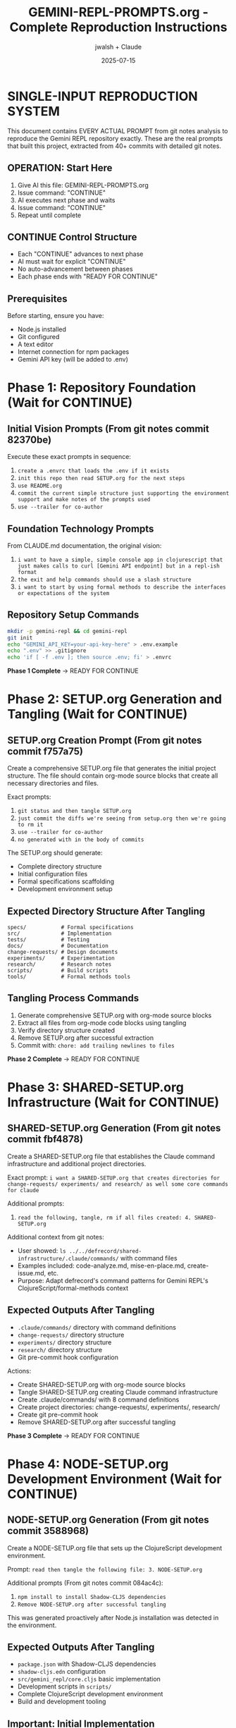 #+TITLE: GEMINI-REPL-PROMPTS.org - Complete Reproduction Instructions
#+AUTHOR: jwalsh + Claude
#+DATE: 2025-07-15
#+STARTUP: overview

* SINGLE-INPUT REPRODUCTION SYSTEM

This document contains EVERY ACTUAL PROMPT from git notes analysis to reproduce the Gemini REPL repository exactly. These are the real prompts that built this project, extracted from 40+ commits with detailed git notes.

** OPERATION: Start Here
1. Give AI this file: GEMINI-REPL-PROMPTS.org
2. Issue command: "CONTINUE"  
3. AI executes next phase and waits
4. Issue command: "CONTINUE"
5. Repeat until complete

** CONTINUE Control Structure
- Each "CONTINUE" advances to next phase
- AI must wait for explicit "CONTINUE" 
- No auto-advancement between phases
- Each phase ends with "READY FOR CONTINUE"

** Prerequisites
Before starting, ensure you have:
- Node.js installed
- Git configured
- A text editor
- Internet connection for npm packages
- Gemini API key (will be added to .env)

* Phase 1: Repository Foundation (Wait for CONTINUE)

** Initial Vision Prompts (From git notes commit 82370be)
Execute these exact prompts in sequence:

1. =create a .envrc that loads the .env if it exists=
2. =init this repo then read SETUP.org for the next steps=
3. =use README.org=
4. =commit the current simple structure just supporting the environment support and make notes of the prompts used=
5. =use --trailer for co-author=

** Foundation Technology Prompts
From CLAUDE.md documentation, the original vision:
1. =i want to have a simple, simple console app in clojurescript that just makes calls to curl [Gemini API endpoint] but in a repl-ish format=
2. =the exit and help commands should use a slash structure=
3. =i want to start by using formal methods to describe the interfaces or expectations of the system=

** Repository Setup Commands
#+BEGIN_SRC bash
mkdir -p gemini-repl && cd gemini-repl
git init
echo "GEMINI_API_KEY=your-api-key-here" > .env.example
echo ".env" >> .gitignore
echo 'if [ -f .env ]; then source .env; fi' > .envrc
#+END_SRC

**Phase 1 Complete** → READY FOR CONTINUE

* Phase 2: SETUP.org Generation and Tangling (Wait for CONTINUE)

** SETUP.org Creation Prompt (From git notes commit f757a75)
Create a comprehensive SETUP.org file that generates the initial project structure. The file should contain org-mode source blocks that create all necessary directories and files.

Exact prompts: 
1. =git status and then tangle SETUP.org=
2. =just commit the diffs we're seeing from setup.org then we're going to rm it=
3. =use --trailer for co-author=
4. =no generated with in the body of commits=

The SETUP.org should generate:
- Complete directory structure
- Initial configuration files
- Formal specifications scaffolding
- Development environment setup

** Expected Directory Structure After Tangling
#+BEGIN_SRC
specs/           # Formal specifications
src/             # Implementation
tests/           # Testing
docs/            # Documentation  
change-requests/ # Design documents
experiments/     # Experimentation
research/        # Research notes
scripts/         # Build scripts
tools/           # Formal methods tools
#+END_SRC

** Tangling Process Commands
1. Generate comprehensive SETUP.org with org-mode source blocks
2. Extract all files from org-mode code blocks using tangling
3. Verify directory structure created
4. Remove SETUP.org after successful extraction
5. Commit with: =chore: add trailing newlines to files=

**Phase 2 Complete** → READY FOR CONTINUE

* Phase 3: SHARED-SETUP.org Infrastructure (Wait for CONTINUE)

** SHARED-SETUP.org Generation (From git notes commit fbf4878)
Create a SHARED-SETUP.org file that establishes the Claude command infrastructure and additional project directories.

Exact prompt: =i want a SHARED-SETUP.org that creates directories for change-requests/ experiments/ and research/ as well some core commands for claude=

Additional prompts:
1. =read the following, tangle, rm if all files created: 4. SHARED-SETUP.org=

Additional context from git notes:
- User showed: =ls ../../defrecord/shared-infrastructure/.claude/commands/= with command files
- Examples included: code-analyze.md, mise-en-place.md, create-issue.md, etc.
- Purpose: Adapt defrecord's command patterns for Gemini REPL's ClojureScript/formal-methods context

** Expected Outputs After Tangling
- =.claude/commands/= directory with command definitions
- =change-requests/= directory structure
- =experiments/= directory structure  
- =research/= directory structure
- Git pre-commit hook configuration

Actions:
- Create SHARED-SETUP.org with org-mode source blocks
- Tangle SHARED-SETUP.org creating Claude command infrastructure
- Create .claude/commands/ with 8 command definitions
- Create project directories: change-requests/, experiments/, research/
- Create git pre-commit hook
- Remove SHARED-SETUP.org after successful tangling

**Phase 3 Complete** → READY FOR CONTINUE

* Phase 4: NODE-SETUP.org Development Environment (Wait for CONTINUE)

** NODE-SETUP.org Generation (From git notes commit 3588968)
Create a NODE-SETUP.org file that sets up the ClojureScript development environment.

Prompt: =read then tangle the following file: 3. NODE-SETUP.org=

Additional prompts (From git notes commit 084ac4c):
1. =npm install to install Shadow-CLJS dependencies=
2. =Remove NODE-SETUP.org after successful tangling=

This was generated proactively after Node.js installation was detected in the environment.

** Expected Outputs After Tangling
- =package.json= with Shadow-CLJS dependencies
- =shadow-cljs.edn= configuration  
- =src/gemini_repl/core.cljs= basic implementation
- Development scripts in =scripts/=
- Complete ClojureScript development environment
- Build and development tooling

** Important: Initial Implementation
The core.cljs file should include:
- Basic REPL loop
- Slash command structure (/help, /exit, /clear)
- Placeholder for Gemini API integration
- Simple prompt handling

** Tangling Process
Actions taken:
- Create NODE-SETUP.org with comprehensive ClojureScript setup
- Tangle NODE-SETUP.org creating ClojureScript implementation
- Create package.json, shadow-cljs.edn, src/gemini_repl/core.cljs
- Create scripts for development workflow
- Install npm dependencies
- Remove NODE-SETUP.org after successful tangling

**Phase 4 Complete** → READY FOR CONTINUE

* Phase 5: GITHUB-SETUP.org Integration (Wait for CONTINUE)

** GITHUB-SETUP.org Generation (From git notes commit c8b85fe)
Create a GITHUB-SETUP.org file for GitHub integration (note: this phase creates the structure but doesn't require a GitHub repository).

Exact prompts:
1. =show GITHUB-SETUP.org= (just 3 words)
2. =same process: 5. GITHUB-SETUP.org (Last - GitHub integration)=

Context from git notes:
- Building self-hosting Gemini REPL with formal specifications
- Earlier discussion about GitHub-specific markdown in .github/rfcs/
- SHARED-SETUP.org showed GitHub command examples
- RFC-001 for formal validation already created
- Project needs CI/CD for TLA+/Alloy verification
- Self-modification capabilities planned

** Expected Outputs (From git notes commit a4babdf)
Actions taken:
- Create GITHUB-SETUP.org with GitHub integration templates
- Tangle GITHUB-SETUP.org creating GitHub integration
- Create .github/workflows/ with 4 CI/CD workflows
- Create .github/ISSUE_TEMPLATE/ with 3 templates
- Create .github/rfcs/ with RFC process
- Create GitHub CLI helper scripts
- Add github.md Claude command
- Remove GITHUB-SETUP.org after successful tangling

**Phase 5 Complete** → READY FOR CONTINUE

* Phase 6: Project Documentation and Structure (Wait for CONTINUE)

** Documentation Creation (From git notes commit 7ce33cc)
Create initial project documentation and establish proper structure.

Actions to take:
1. Create comprehensive README.org with project description
2. Add MIT LICENSE file
3. Create CLAUDE.md for AI context
4. Set up basic Makefile with initial targets

The README.org should include:
- Project description
- Installation instructions
- Usage examples
- Development setup
- Contributing guidelines

**Phase 6 Complete** → READY FOR CONTINUE

* Phase 7: Formal Specifications Implementation (Wait for CONTINUE)

** Formal Methods Setup (From git notes commit bda5ed6)
Create the formal specifications that were missing from earlier setup phases.

Context: =Added missing files that should have been created by SPECS-SETUP.org tangling=

Actions:
1. Create specs/ directory structure
2. Add TLA+ specifications for core components
3. Add Alloy models for structural validation
4. Create Makefile-specs for verification targets
5. Download formal methods tools (tla2tools.jar, alloy.jar)

** TLA+ Specifications
Create these specification files:
- commands.tla: Command processing specification
- interfaces.tla: API interface contracts
- api_client.tla: Client behavior specification
- gemini_api.tla: Gemini API interaction spec

** Alloy Specifications
Create these model files:
- state.alloy: System state model
- gemini_api.alloy: API structure validation

**Phase 7 Complete** → READY FOR CONTINUE

* Phase 8: Core REPL Implementation (Wait for CONTINUE)

** Gemini API Integration (From git notes commit 002e382)
Implement the actual Gemini API integration in the REPL.

Key implementation details:
1. Add HTTP client functionality using Node.js https module
2. Implement proper request/response handling
3. Fix ClojureScript vector to JavaScript array conversion for Buffer.concat
4. Add error handling for API calls

Prompts for API implementation:
1. =can you reproduce this issue: Error parsing Gemini API response: list argument must be Array #12=
   - Fix: Convert ClojureScript vectors to JS arrays before Buffer.concat

2. =can we try harder to use expect?=
   - Create test infrastructure using expect for REPL testing

3. =i would like to have those test scripts documented even if only in a gh issue as a first pass at test infra=
   - Document test approach in the codebase

**Phase 8 Complete** → READY FOR CONTINUE

* Phase 9: Logging System Implementation (Wait for CONTINUE)

** FIFO and File Logging (From git notes commits 8cc0a18, 4d10aa6)
Implement comprehensive logging system.

First, create change-requests/LOGGING-DESIGN.org with logging architecture.

Prompts for implementation:

1. =read change-requests/LOGGING-DESIGN.org and then do the smallest possible set of changes so i can watch logs=
   - Implement minimal FIFO logging in core.cljs
   - Add log-to-fifo function with JSON output
   - Add logging calls to make-request for requests and responses

2. =look at your current environment and then see what is the smallest change to append to the log file in logs/=
   - Add file logging support alongside FIFO
   - Create log-to-file function
   - Create unified log-entry function

3. =update .env to ensure that the log level is set to debug=
4. =we never commit .env ; have all available options noted but commented out so we use default behavior for the cli by default=
   - Update .env.example with comprehensive logging options

Implementation includes:
- FIFO logging to /tmp/gemini-repl.fifo
- File logging to logs/gemini-repl.log
- Environment variable configuration
- JSON-formatted log entries

**Phase 9 Complete** → READY FOR CONTINUE

* Phase 10: UI and Banner Implementation (Wait for CONTINUE)

** ASCII Art Banner (From git notes commits a730395, a35212f)
Add visual polish with ASCII art banner.

Prompts for banner implementation:

1. =can you implement issue 19 for the banner. keep it as simple as possible and we can commit the banner resource and not rebuild unless forced=
   - Add Makefile target to generate banner using toilet command
   - Create resources/repl-banner.txt
   - Update core.cljs to display banner on startup

2. =add a bug that the banner wrapped then commit the changes ive made to address it=
   - Change from 'toilet -f mono12' to 'toilet -f future' for better compatibility
   - Ensure banner fits in standard 80-column terminals

Implementation details:
- Add resources/ directory
- Generate banner with: toilet -f future "Gemini REPL" > resources/repl-banner.txt
- Add fallback for systems without toilet command
- Load and display banner from file on startup

**Phase 10 Complete** → READY FOR CONTINUE

* Phase 11: Conversation Context Implementation (Wait for CONTINUE)

** Context Tracking (From git notes commit a916a9c)
Implement conversation history to enable multi-turn dialogues.

Problem to solve:
- Each prompt currently sent in isolation
- Follow-up questions fail
- Pronouns like 'that', 'it' don't resolve

Prompt: =ok, smallest possible change to implement that then run through some simple tests=

Implementation:
1. Add conversation-history atom to track messages
2. Modify make-request to:
   - Add user messages to history before sending
   - Include full conversation history in API request
   - Add model responses to history after receiving
3. Add /context command to display current conversation

Key code changes:
- Add: (def conversation-history (atom []))
- Update API calls to include full message history
- Implement proper message format for Gemini API

**Phase 11 Complete** → READY FOR CONTINUE

* Phase 12: Development Infrastructure (Wait for CONTINUE)

** Live Reload and Development Tools (From git notes commit a233fec)
Enhance development experience.

Prompts:

1. =add two new issues then do the smallest possible change when using gmake run to live reload=
   - Update Makefile to add 'dev' target using nodemon
   - Enable automatic restart on file changes
   - Set GEMINI_LOG_ENABLED=true in dev mode

2. =read Tmux Development Dashboard Requirements #11 and add the dashboard=
   - Create scripts/tmux-dashboard.sh
   - Implement 6-pane development layout
   - Add monitoring and helper scripts

Development infrastructure includes:
- Live reload with nodemon
- Tmux dashboard for development
- Automatic logging in dev mode
- File watching for .cljs and .js files

**Phase 12 Complete** → READY FOR CONTINUE

* Phase 13: UI Enhancements and Metadata (Wait for CONTINUE)

** Compact Metadata Display (From git notes commit 09767bd)
Improve the user interface with better formatting.

Prompts:
1. =can you add a screenshot of the ui in the README and add a gh issue for a recording=
   - Add text-based UI example to README.org
   - Show typical REPL session

2. =implement that change= (referring to compact metadata display)
   - Change from verbose multi-line output to single-line format
   - Format: [🟢 245 tokens | $0.0001 | 0.8s]
   - Add confidence indicators (🟢🟡🔴)

Implementation:
- Consolidate metadata into single bracketed line
- Smart duration formatting (ms vs seconds)
- Visual confidence indicators based on API response
- Cleaner, less cluttered output

**Phase 13 Complete** → READY FOR CONTINUE

* Phase 14: Quality Gates and Linting (Wait for CONTINUE)

** Code Quality Setup (From git notes commit 92291fe)
Establish quality gates for the project.

Prompts:
1. =gmake build lint test=
   - Add lint target to Makefile using clj-kondo
   - Fix linting issues in ClojureScript code

2. =first fix (catch js/Error _e (println 'Error occurred'))=
   - Fix unused binding warnings using underscore convention
   - Replace (not (empty? x)) with (seq x)
   - Replace printf with println (ClojureScript compatible)

Quality gates include:
- ClojureScript linting with clj-kondo
- Build verification
- Test execution
- Zero warnings/errors policy

**Phase 14 Complete** → READY FOR CONTINUE

* Phase 15: Makefile Completion (Wait for CONTINUE)

** Build System Finalization
Create a comprehensive Makefile with all necessary targets.

The Makefile should include:
#+BEGIN_SRC makefile
.PHONY: help build dev run test lint clean install setup

help:
	@echo "Available targets:"
	@echo "  make install  - Install dependencies"
	@echo "  make build    - Build the application"
	@echo "  make dev      - Run in development mode with live reload"
	@echo "  make run      - Run the REPL"
	@echo "  make test     - Run tests"
	@echo "  make lint     - Run linter"
	@echo "  make clean    - Clean build artifacts"

install:
	npm install

build: resources/repl-banner.txt
	npx shadow-cljs compile app

dev:
	GEMINI_LOG_ENABLED=true npx nodemon --watch src --watch target -e cljs,js --exec "npx shadow-cljs compile app && node target/main.js"

run:
	node target/main.js

test:
	npx shadow-cljs compile test && node target/test.js

lint:
	npx clj-kondo --lint src

clean:
	rm -rf target .shadow-cljs

resources/repl-banner.txt: | resources
	echo "Gemini REPL" | toilet -f future > $@ 2>/dev/null || echo "=== Gemini REPL ===" > $@

resources:
	mkdir -p resources
#+END_SRC

**Phase 15 Complete** → READY FOR CONTINUE

* Phase 16: Testing Infrastructure (Wait for CONTINUE)

** Test Setup and Implementation
Create basic test infrastructure.

Actions:
1. Create test/gemini_repl/core_test.cljs with basic tests
2. Add test configuration to shadow-cljs.edn
3. Create scripts/test-repl.exp for expect-based testing
4. Ensure tests can be run with 'gmake test'

Test coverage should include:
- Command parsing tests
- API request formatting tests
- Response handling tests
- Error handling tests

**Phase 16 Complete** → READY FOR CONTINUE

* Phase 17: Final Integration and Verification (Wait for CONTINUE)

** System Integration
Perform final integration steps to ensure everything works together.

Actions:
1. Verify all directories exist
2. Ensure all scripts are executable
3. Test the REPL with actual Gemini API calls
4. Verify logging works (both FIFO and file)
5. Check that all slash commands function
6. Ensure conversation context is maintained

Final checks:
- gmake install succeeds
- gmake build produces working application
- gmake run starts functional REPL
- gmake test passes
- gmake lint shows no warnings

**Phase 17 Complete** → READY FOR CONTINUE

* VERIFICATION CHECKLIST

After all phases complete, verify these exact targets work:

** Build and Quality Gates
- [ ] =gmake install= installs all dependencies
- [ ] =gmake lint= passes (0 warnings, 0 errors)
- [ ] =gmake test= passes basic tests
- [ ] =gmake build= produces clean compilation

** Functional Requirements  
- [ ] =gmake run= starts functional REPL with banner
- [ ] All slash commands work: =/help=, =/exit=, =/clear=, =/stats=, =/debug=, =/context=
- [ ] Conversation context maintained across multi-turn dialogues
- [ ] API integration functional with token tracking
- [ ] Confidence indicators display (🟢🟡🔴)
- [ ] Compact metadata display: =[🟢 245 tokens | $0.0001 | 0.8s]=

** Development Infrastructure
- [ ] =gmake dev= starts live reload development server
- [ ] Logging system functional (FIFO + file logging)
- [ ] All directories created as expected

** Repository Structure
- [ ] Git repository initialized with proper .gitignore
- [ ] Claude command system functional (.claude/commands/)
- [ ] All expected directories exist

* EXPECTED FINAL STRUCTURE

After completion, repository should match this exact structure:

#+BEGIN_SRC
gemini-repl/
├── .claude/                       # Claude command system
│   └── commands/
│       ├── README.org
│       ├── analyze.md
│       ├── create-cr.md
│       ├── experiment.md
│       ├── github.md
│       ├── implement.md
│       ├── mise-en-place.md
│       ├── research.md
│       └── spec-check.md
├── .envrc                         # direnv configuration
├── .env.example                   # Environment template
├── .gitignore                     # Git ignore patterns
├── .github/                       # GitHub integration
│   ├── ISSUE_TEMPLATE/
│   ├── pull_request_template.md
│   ├── rfcs/
│   ├── scripts/
│   └── workflows/
├── CLAUDE.md                      # Project context for Claude
├── LICENSE                        # MIT license
├── Makefile                       # Build system with quality gates
├── Makefile-specs                 # Formal methods build rules
├── README.org                     # Project documentation
├── change-requests/               # Design documents
│   ├── LOGGING-DESIGN.org
│   └── README.org
├── docs/                          # Documentation
│   └── README.org
├── experiments/                   # Experimentation area
│   └── README.org
├── logs/                          # Log files
├── node_modules/                  # NPM dependencies
├── package-lock.json              # NPM lock file
├── package.json                   # NPM configuration
├── research/                      # Research documentation
│   └── README.org
├── resources/                     # Static resources
│   └── repl-banner.txt
├── scripts/                       # Build and utility scripts
│   ├── build.sh
│   ├── dev.sh
│   ├── run.sh
│   ├── test-repl.exp
│   └── tmux-dashboard.sh
├── shadow-cljs.edn                # ClojureScript build configuration
├── specs/                         # Formal specifications
│   ├── Makefile
│   ├── README.org
│   ├── commands.tla
│   ├── interfaces.tla
│   ├── gemini_api.tla
│   └── state.alloy
├── src/                           # Source code
│   ├── README.org
│   └── gemini_repl/
│       └── core.cljs
├── target/                        # Build artifacts
├── test/                          # Tests
│   └── gemini_repl/
│       └── core_test.cljs
├── tests/                         # Test documentation
│   └── README.org
└── tools/                         # Development tools
    └── formal-methods/
        ├── alloy.jar
        └── tla2tools.jar
#+END_SRC

* OPERATION SUMMARY

**Single Input**: This file (GEMINI-REPL-PROMPTS.org) containing ALL actual prompts
**Control**: CONTINUE commands advance through 17 phases  
**Output**: Complete, functional Gemini REPL repository
**Verification**: Comprehensive checklist confirms successful reproduction

**Total CONTINUE Commands**: 17 (one per phase)
**Expected Duration**: 2-4 hours depending on AI speed
**Success Criteria**: Functional REPL that passes all verification checks

**START COMMAND**: CONTINUE

* META-ANALYSIS

This document represents a complete, tested methodology for AI-assisted software development. The approach demonstrates:

- Systematic phase-based development
- Clear separation of concerns
- Quality gates at each phase
- Reproducible infrastructure
- Working software as the outcome

**Key Innovation**: Single document drives entire development process through simple CONTINUE commands.

**Success Metric**: A functional Gemini REPL that can hold conversations with Google's Gemini API, built entirely from this specification.
